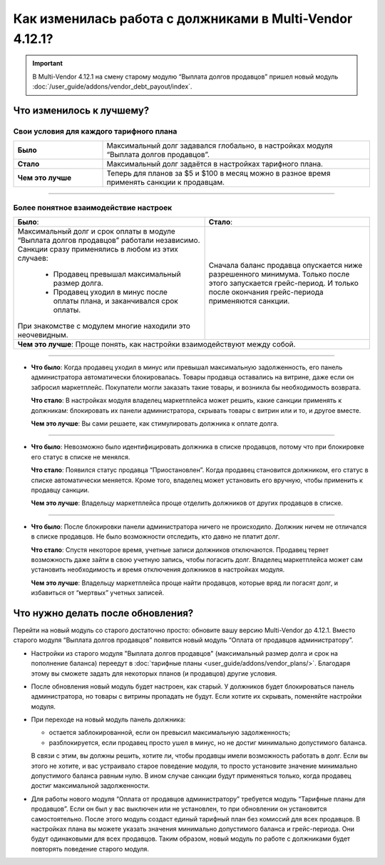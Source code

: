 *********************************************************
Как изменилась работа с должниками в Multi-Vendor 4.12.1?
*********************************************************

.. important::

    В Multi-Vendor 4.12.1 на смену старому модулю “Выплата долгов продавцов” пришел новый модуль :doc:`/user_guide/addons/vendor_debt_payout/index`.


Что изменилось к лучшему?
=========================

Свои условия для каждого тарифного плана
++++++++++++++++++++++++++++++++++++++++

.. list-table::
        :stub-columns: 1
        :widths: 10 30

        *   -   Было

            -   Максимальный долг задавался глобально, в настройках модуля “Выплата долгов продавцов”.

        *   -   Стало

            -   Максимальный долг задаётся в настройках тарифного плана.

        *   -   Чем это лучше

            -   Теперь для планов за $5 и $100 в месяц можно в разное время применять санкции к продавцам.

------

Более понятное взаимодействие настроек
++++++++++++++++++++++++++++++++++++++

.. table::
  
    +----------------------------------------------------------------+------------------------------------------------------+
    | **Было**:                                                      | **Стало**:                                           |
    +----------------------------------------------------------------+------------------------------------------------------+
    | Максимальный долг и срок оплаты в модуле                       | Сначала баланс продавца опускается ниже              |
    | “Выплата долгов продавцов” работали независимо.                | разрешенного минимума. Только после этого            | 
    | Санкции сразу применялись в любом из этих случаев:             | запускается грейс-период. И только после окончания   |
    |                                                                | грейс-периода применяются санкции.                   |              
    |  * Продавец превышал максимальный размер долга.                |                                                      |
    |                                                                |                                                      |
    |  * Продавец уходил в минус после оплаты плана,                 |                                                      |
    |    и заканчивался срок оплаты.                                 |                                                      |
    |                                                                |                                                      |
    | При знакомстве с модулем многие находили это неочевидным.      |                                                      |
    +----------------------------------------------------------------+------------------------------------------------------+ 
    | **Чем это лучше**: Проще понять, как настройки взаимодействуют между собой.                                           |                   
    +-----------------------------------------------------------------------------------------------------------------------+
  
------

* **Что было**: Когда продавец уходил в минус или превышал максимальную задолженность, его панель администратора автоматически блокировалась. Товары продавца оставались на витрине, даже если он забросил маркетплейс. Покупатели могли заказать такие товары, и возникла бы необходимость возврата.
  
  **Что стало**: В настройках модуля владелец маркетплейса может решить, какие санкции применять к должникам: блокировать их панели администратора, скрывать товары с витрин или и то, и другое вместе.

  **Чем это лучше**: Вы сами решаете, как стимулировать должника к оплате долга.
  
------

* **Что было**: Невозможно было идентифицировать должника в списке продавцов, потому что при блокировке его статус в списке не менялся.

  **Что стало**: Появился статус продавца “Приостановлен”. Когда продавец становится должником, его статус в списке автоматически меняется. Кроме того, владелец может установить его вручную, чтобы применить к продавцу санкции.

  **Чем это лучше**: Владельцу маркетплейса проще отделить должников от других продавцов в списке.
  
------

* **Что было**: После блокировки панели администратора ничего не происходило. Должник ничем не отличался в списке продавцов. Не было возможности отследить, кто давно не платит долг.

  **Что стало**: Спустя некоторое время, учетные записи должников отключаются. Продавец теряет возможность даже зайти в свою учетную запись, чтобы погасить долг. Владелец маркетплейса может сам установить необходимость и время отключения должников в настройках модуля.

  **Чем это лучше**: Владельцу маркетплейса проще найти продавцов, которые вряд ли погасят долг, и избавиться от “мертвых” учетных записей.

Что нужно делать после обновления?
==================================

Перейти на новый модуль со старого достаточно просто: обновите вашу версию Multi-Vendor до 4.12.1. Вместо старого модуля “Выплата долгов продавцов” появится новый модуль “Оплата от продавцов администратору”.

* Настройки из старого модуля "Выплата долгов продавцов" (максимальный размер долга и срок на пополнение баланса) переедут в :doc:`тарифные планы <user_guide/addons/vendor_plans/>`. Благодаря этому вы сможете задать для некоторых планов (и продавцов) другие условия. 

* После обновления новый модуль будет настроен, как старый. У должников будет блокироваться панель администратора, но товары с витрины пропадать не будут. Если хотите их скрывать, поменяйте настройки модуля. 

* При переходе на новый модуль панель должника:

  * остается заблокированной, если он превысил максимальную задолженность;

  * разблокируется, если продавец просто ушел в минус, но не достиг минимально допустимого баланса.

  В связи с этим, вы должны решить, хотите ли, чтобы продавцы имели возможность работать в долг. Если вы этого не хотите, и вас устраивало старое поведение модуля, то просто установите значение минимально допустимого баланса равным нулю. В ином случае санкции будут применяться только, когда продавец достиг максимальной задолженности.

* Для работы нового модуля “Оплата от продавцов администратору” требуется модуль “Тарифные планы для продавцов”. Если он был у вас выключен или не установлен, то при обновлении он установится самостоятельно. После этого модуль создаст единый тарифный план без комиссий для всех продавцов. В настройках плана вы можете указать значения минимально допустимого баланса и грейс-периода. Они будут одинаковыми для всех продавцов. Таким образом, новый модуль по работе с должниками будет повторять поведение старого модуля.